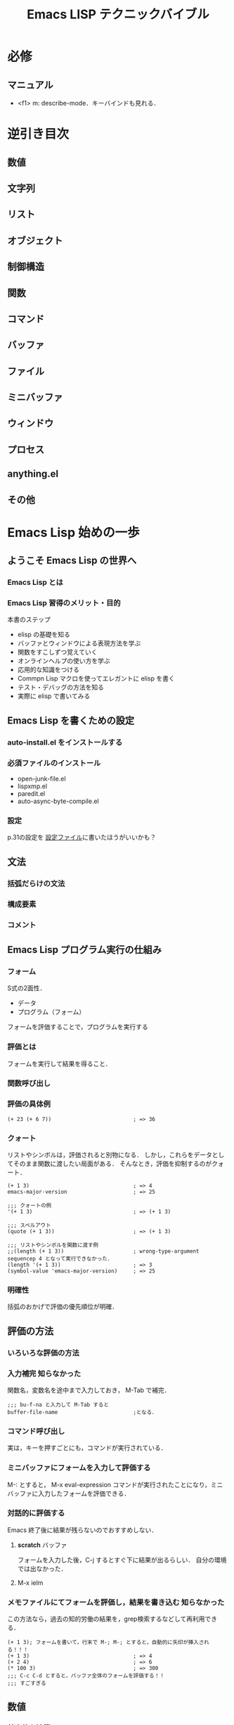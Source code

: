 #+TITLE: Emacs LISP テクニックバイブル
#+STARTUP: overview
#+TAGS: 必修 知らなかった 気づき わからん
#+PROPERTY header-args :session *elisp*
* 必修
** マニュアル
- <f1> m: describe-mode．キーバインドも見れる．
* 逆引き目次
** 数値
** 文字列
** リスト
** オブジェクト
** 制御構造
** 関数
** コマンド
** バッファ
** ファイル
** ミニバッファ
** ウィンドウ
** プロセス
** anything.el
** その他
* Emacs Lisp 始めの一歩
** ようこそ Emacs Lisp の世界へ
*** Emacs Lisp とは
*** Emacs Lisp 習得のメリット・目的
本書のステップ
- elisp の基礎を知る
- バッファとウィンドウによる表現方法を学ぶ
- 関数をすこしずつ覚えていく
- オンラインヘルプの使い方を学ぶ
- 応用的な知識をつける
- Commpn Lisp マクロを使ってエレガントに elisp を書く
- テスト・デバッグの方法を知る
- 実際に elisp で書いてみる
** Emacs Lisp を書くための設定
*** auto-install.el をインストールする
*** 必須ファイルのインストール
- open-junk-file.el
- lispxmp.el
- paredit.el
- auto-async-byte-compile.el
*** 設定
p.31の設定を
[[file:~/Documents/GitHub/dotfiles/.emacs.d/inits/40_EmacsLisp.el::(require%20'lispxmp)%20;;%20Enable%20help%20in%20emacs-lisp-mode][設定ファイル]]に書いたほうがいいかも？
** 文法
*** 括弧だらけの文法
*** 構成要素
*** コメント
** Emacs Lisp プログラム実行の仕組み
*** フォーム
S式の2面性．
- データ
- プログラム（フォーム）
フォームを評価することで，プログラムを実行する
*** 評価とは
フォームを実行して結果を得ること．
*** 関数呼び出し
*** 評価の具体例
#+BEGIN_SRC elisp
  (+ 23 (+ 6 7))                          ; => 36
#+END_SRC
*** クォート
リストやシンボルは，評価されると別物になる．
しかし，これらをデータとしてそのまま関数に渡したい局面がある．
そんなとき，評価を抑制するのがクォート．
#+BEGIN_SRC elisp
  (+ 1 3)                                 ; => 4
  emacs-major-version                     ; => 25

  ;;; クォートの例
  '(+ 1 3)                                ; => (+ 1 3)

  ;;; スペルアウト
  (quote (+ 1 3))                         ; => (+ 1 3)

  ;;; リストやシンボルを関数に渡す例
  ;;(length (+ 1 3))                      ; wrong-type-argument sequencep 4 となって実行できなかった．
  (length '(+ 1 3))                       ; => 3
  (symbol-value 'emacs-major-version)     ; => 25
#+END_SRC
*** 明確性
括弧のおかげで評価の優先順位が明確．
** 評価の方法
*** いろいろな評価の方法
*** 入力補完                                                 :知らなかった:
関数名，変数名を途中まで入力しておき，
M-Tab
で補完．
#+BEGIN_SRC elisp
  ;;; bu-f-na と入力して M-Tab すると
  buffer-file-name                        ;となる．
#+END_SRC
*** コマンド呼び出し
実は，キーを押すごとにも，コマンドが実行されている．
*** ミニバッファにフォームを入力して評価する
M-:
とすると，
M-x eval-expression コマンドが実行されたことになり，ミニバッファに入力したフォームを評価できる．
*** 対話的に評価する
Emacs 終了後に結果が残らないのでおすすめしない．
**** *scratch* バッファ
フォームを入力した後，C-j するとすぐ下に結果が出るらしい．
自分の環境では出なかった．
**** M-x ielm
*** メモファイルにてフォームを評価し，結果を書き込む         :知らなかった:
この方法なら，過去の知的労働の結果を，grep検索するなどして再利用できる．
#+BEGIN_SRC elisp
  (+ 1 3); フォームを書いて，行末で M-; M-; とすると，自動的に矢印が挿入される！！！
  (+ 1 3)                                 ; => 4
  (+ 2 4)                                 ; => 6
  (* 100 3)                               ; => 300
  ;;; C-c C-d とすると，バッファ全体のフォームを評価する！！
  ;;; すごすぎる
#+END_SRC
** 数値
*** 基本的な演算
#+BEGIN_SRC elisp
  ;;; 整数での除算
  (/ 10 3)                                ; => 3

  ;;; 小数での除算
  (/ 10.0 3)                              ; => 3.3333333333333335

  ;;; 剰余
  (% 12 5)                                ; => 2

  ;;; 1だけ足す
  (1+ 3)                                  ; => 4

  ;;; 1だけ引く
  (1- 7)                                  ; => 6

  ;;; (3 + 4) * (10 - 7)
  ;;; 乗算記号の位置に注意！！
  (* (+ 3 4) (- 10 7))                    ; => 21

  ;;; 2 ^ 8
  (expt 2 8)                              ; => 256
#+END_SRC
*** 比較                                                             :注意:
等号の否定が /= なのが間違えそうで危うい
#+BEGIN_SRC elisp
  ;;; 等しい
  (= 10 10)                               ; => t
  (= 10 9)                                ; => nil

  ;;; identical ではなく，equal なのだろう．
  (= 10 10.0)                             ; => t

  ;;; 等しくない
  (/= 10 10)                              ; => nil
  (/= 10 9)                               ; => t

  ;;; 大小比較
  (< 9 10)                                ; => t
  (<= 9 10)                               ; => t
  (> 9 10)                                ; => nil
  (>= 9 10)                               ; => nil

#+END_SRC
*** 整数の範囲
emacs 25 の整数範囲はどうなってるんだろう
#+BEGIN_SRC elisp
  emacs-version                           ; => "25.3.1"

  ;;; 最小値?
  (expt -2 29)                           ; => -536870912

  ;;; 最大値?
  536870911                               ; => 536870911

  ;;; 自分の環境では桁溢れしていない　
  (1- (expt 2 29))                        ; => 536870911
  (expt 2 29)                             ; => 536870912
#+END_SRC
*** 浮動小数点数
#+BEGIN_SRC elisp
  ;;; 科学的記数法
  1e3                                     ; => 1000.0
  1.23e3                                  ; => 1230.0

  ;;; 除算結果を小数で出力
  (/ 10.0 3)                              ; => 3.3333333333333335

  ;;; 整数を浮動小数点数に
  (float 10)                              ; => 10.0

  ;;; 浮動小数点数なら桁溢れせず扱える
  (expt 2 29)                             ; => 536870912
  (expt 2.0 29)                           ; => 536870912.0
  (expt 2.0 54)                           ; => 18014398509481984.0
  (float-time)                            ; => 1545068837.813383

#+END_SRC
** 文字列
*** 文字列の例
#+BEGIN_SRC elisp
  "abc"                                   ; => "abc"

  "
  first
  second"                                 ; => "\nfirst\nsecond"

  ;;; ヒアドキュメントもどき．上の出力と比べよ．
  "\
  first
  second"                                 ; => "first\nsecond"

#+END_SRC
*** バックスラッシュ記法
特殊な文字を表現するために使う．
例えば，\t はタブ記号．

その他は (info "(elisp)CharacterType") を評価せよ．

Meta の評価結果が直感に反する．
#+BEGIN_SRC elisp
  "Ctrl-A = \C-a"                         ; => "Ctrl-A = "
  "Meta-x = \M-x"                         ; => "Meta-x = \370"
  "newline\n"                             ; => "newline\n"
  "double-quote = \""                     ; => "double-quote = \""
  "backslash = \\"                        ; => "backslash = \\"
#+END_SRC

*** 文字
文字そのものの実態は整数．
#+BEGIN_SRC elisp
  ?a                                      ; => 97

  ;;; ヌル文字
  ?\0                                     ; => 0

  ?\C-a                                   ; => 1

  ?あ                                     ; => 12354
  ?\x3042                                 ; => 12354
  "?\x3042"                               ; => "?あ"

#+END_SRC
*** 書式文字列
#+BEGIN_SRC elisp
  (format "%s" "foo")                     ; => "foo"

  ;;; 整数は %s または%d
  (format "%s" 1)                         ; => "1"

  ;;; 右寄せ，左寄せ，0詰め
  (format "[%2d] [%-2d] [%02d]" 3 3 3)    ; => "[ 3] [3 ] [03]"

  ;;; %c は文字を文字列に変換する
  (format "文字から文字列へ: %c" ?a)      ; => "文字から文字列へ: a"

  ;;; %% は % そのものを表す
  (format "%d 円の商品の消費税は，
  税率 %d%% で %d 円です．" 500 8 (* 500 0.08)) ; => "500 円の商品の消費税は，\n税率 8% で 40 円です．"
#+END_SRC

* Emacs Lisp の基礎
** Emacs Lisp プログラムの編集方法
*** S式を操作するコマンド                                            :必修:
- C-M-f: 次のS式へ移動する
- C-M-b: 前のS式へ移動する
- C-M-d: リストの内側へ入る
- C-M-u: リストの外側へ出る
- C-M-SPC: S式をマークする
- C-M-k: S式をカットする
- C-M-t: S式を入れ替える
#+BEGIN_SRC elisp
  (defun test (&optional x)
    (org-clock-in-headline "weekly Review")
    (let ()))
#+END_SRC
*** インデントを整える                                       :知らなかった:
- C-M-a で関数の先頭に移動
- C-M-q でカーソルが指している S式のインデントを整える．
#+BEGIN_SRC elisp

#+END_SRC
*** paredit.el を使用する
- 括弧で囲む: M-(
- 括弧を外す: M-s
ほかにもある．
<f1>m で参照せよ．
** シンボルとオブジェクト
*** シンボル
elispの字句
- 数値
- 文字列
- シンボル: つまり数値でなく，引用符がついていないもの．

コードの大部分がシンボル．
setq や defun もシンボル．
使用可能な文字の種類は多言語の追随を許さない．

*** シンボルと変数・関数                                           :気づき:
- シンボルそのものを評価: 変数名と解釈し，その変数の値が評価結果となる
- リストを評価: 最初の要素を関数と解釈し，その関数を呼び出す．
なるほど，これがリスト言語とよばれる所以か．

**** 同じシンボルに，変数，関数，両方の名前空間を持つことができる
#+BEGIN_SRC elisp
  emacs-version                           ; => "25.3.1"
  (emacs-version)                         ; => "GNU Emacs 25.3.1 (x86_64-apple-darwin13.4.0, NS appkit-1265.21 Version 10.9.5 (Build 13F1911))\n of 2017-09-13"
#+END_SRC

**** ただし，変数と関数が同じ働きをするシンボルもある
#+BEGIN_SRC elisp
  buffer-file-name                        ; => nil
  (buffer-file-name)                      ; => nil
#+END_SRC
*** 代入/ setq
setq スペシャルフォームを使う．
setq は関数ではない．
オブジェクトに，貼ってはがせる名札を貼るイメージ．
#+BEGIN_SRC elisp
  (setq a 1)
  a                                       ; => 1


  (setq a 1.1)
  a                                       ; => 1.1


  (setq a "string"
        b 0)
  a                                       ; => "string"
  b                                       ; => 0


  ;;; 変数 setq に 代入することもできる（もちろん，おすすめしない）
  (setq setq 9999)
  setq                                    ; => 9999
#+END_SRC

*** データ型/ 述語関数で調べよ
オブジェクトには型がある．
オブジェクトのデータ型は述語関数 ~p で調べられる．
pはpredicateの略．
オブジェクトは自身の型を知っており，述語関数によって尋ねられると，答えを返す．

一方，変数には型がない．
（ちょっと，何を言っているのか分からない）
普段は文字列を代入している変数に，関数オブジェクトを代入することできる．

*** 関数名・変数名の命名/ 接頭辞をつけよ
なんと，関数と変数の名前空間は，それぞれ1つしかない．
でも，パッケージごとに接頭辞を付ける決まりがあるので，衝突は起きない．

org.el に登場する関数名・変数名はみなorg-という接頭辞を使っている．

** ローカル変数/ let で代入
オブジェクトを変数に代入する方法はわかった．
でも，変数はどこからでもアクセスできるので，値の追跡が困難．
そこでローカル変数．
*** ローカル変数を定義する/ let と let*
どう違うか
- let: 他のローカル変数の影響を受けない
- let*: 直前の代入の影響を受ける
#+BEGIN_SRC elisp
  (setq x 1)
  x                                       ; => 1

  (let ((x 2)
        null                              ; (null nil) の省略形
        )
    x                                     ; => 2
    null                                  ; => nil
    (let ((x 3))x)
    )

  ;;; let を抜けるとグローバルの値に戻る
  x                                       ; => 1

  ;;; let を使う場合
  (let ((x (+ 5 5))                       ; let の場合，この代入はyには影響しない．
        (y x)                             ; ここではグローバルのxが代入される．
        )
    x                                     ; => 10
    y                                     ; => 1
    (setq x 100)
    x                                     ; => 100
    )


  ;;; let* を使う場合
  (let* ((x (+ 5 5))                      ; let* の場合，この代入はyにも影響する．
         (y x)                            ; ローカルのxが参照される
         )
        x                                 ; => 10
        y                                 ; => 10
        )
#+END_SRC
** コンスセル・リスト・ベクタ
*** コンスセル
S式の「ペア」のこと
#+BEGIN_SRC elisp
  ;;; 一番簡単なコンスセル作成方法　クオートが必要
  '(10 . "ten")                            ; => (10 . "ten")

  ;;; 正式？なコンスセル作成方法
  (cons 10 "ten")                         ; => (10 . "ten")

  ;;; 式を評価しないで残しておきたいときにはドットで区切って書く？
  '((+ 1 2) . 3)                           ; => ((+ 1 2) . 3)
  ;;; cons で作ると評価される
  (cons (+ 1 2) 3)                        ; => (3 . 3)

  ;;; car で左を取得．クオートが必要
  (car '(10 . "ten"))                     ; => 10

  ;;; cdr で右側を取得．クオートが必要
  (cdr '(10 . "ten"))                     ; => "ten"

  ;;; car や cdr はコンスセル以外に使うとエラーになる
  ;;(car 'foo)                              ; エラーになるのでコメントアウト

  ;;; car-safe なら nil を返すので 安全
  (car-safe 'foo)                         ; => nil
#+END_SRC
*** リスト
コンスセルのcdrにコンスセルをつなげたもの．
データはcarに入っている．cdrではない．
一番最後のcdrにnilが入っている．
#+BEGIN_SRC elisp
  ;;; リストを作る方法
  ;;; 原理的にはコンスセルの連続
  (cons 1 (cons 2 (cons 3 nil)))          ; => (1 2 3)

  ;;; 上の方法は煩雑なので list 関数を使おう
  (list 1 2 3)                            ; => (1 2 3)

  ;;; 新しい要素が追加される順番に注目
  (setq list (cons 3 nil))                ; => (3)
  (setq list (cons 2 list))               ; => (2 3)
  (setq list (cons 1 list))               ; => (1 2 3)

  ;;; car と cdr
  (car list)                            ; => 1
  (cdr list)                            ; => (2 3)
  ;;(car 'list)                             ; これはエラー
  list                                    ; => (1 2 3)
  'list                                   ; => list

  ;;; nth 関数で要素にアクセス
  (nth 0 list)                            ; => 1
  (nth 1 list)                            ; => 2
  (nth 2 list)                            ; => 3
  (nth 3 list)                            ; => nil

  ;;; elt 関数は，nth 関数の引数の順序を逆にしたもの．汎用性が高いらしい．
  (elt list 0)                            ; => 1
  (elt list 1)                            ; => 2
  (elt list 2)                            ; => 3
  (elt list 3)                            ; => nil
#+END_SRC
*** コンスセルとリストとnil                                      :わからん:
nil は空のリスト．コンスセルではない．
nilがリストとして振る舞えるとべんりなので，(car nil)も(cdr nil)もnilを返すように定義されている．
空のリストという意味合いを強調したいなら，()と書くこともできる．

ただし，nil と (nil) は別物．
- nil の car にはなにもないので ，(car nil) は「無」を表す．
- (nil) は 「nil」 という値．

nil はシンボルであるが，どんな数も設定できない．
nil を評価すると必ず nil になってしまう．

#+BEGIN_SRC elisp
  ;;; null かどうか
  (null ())                               ; => t
  (null 1)                                ; => nil
  (null '1)                               ; => nil
  (null nil)                              ; => t
  (null 'nil)                             ; => t
  nil                                     ; => nil
  'nil                                    ; => nil
  (null '(nil))                           ; => nil
  '(nil)                                  ; => (nil)
  '(1)                                    ; => (1)

  ;;; コンスセルかどうか
  (consp nil)                             ; => nil
  (consp '(1 . 2))                        ; => t
  (consp '(1 2))                          ; => t
  (consp '(1 nil))                        ; => t
  (consp '(nil nil))                      ; => t
  (consp '(1))                            ; => t
  (cdr '(1))                              ; => nil
  (car '(1))                              ; => 1

  ;;; リストかどうか
  (listp nil)                             ; => t
  (listp '(1 . 2))                        ; => t
  (listp '(1 2))                          ; => t
  (listp '(1))                            ; => t

  ;;; アトム（コンスセル以外）かどうか
  (atom nil)                              ; => t
  (atom '(1 . 2))                         ; => nil
  (atom '(1 2))                           ; => nil
  (atom 1)                                ; => t
  (atom '(1))                             ; => nil
  (atom "foo")                            ; => t

  ;;; シンボルかどうか
  (symbolp nil)                           ; => t
  (symbolp "foo")                         ; => nil
  (setq a 1)                              ; => 1
  a                                       ; => 1
  (symbolp a)                             ; => nil
  (symbolp "a")                           ; => nil
  (symbolp 'a)                            ; => t
  (symbolp 'setq)                         ; => t
  (symbolp '1)                            ; => nil
#+END_SRC
*** ベクタ
**** ベクタがリストより優れている点は？
アクセスの早さ，要素の「変更」の容易さ
配列の一種で，データが横一列に並んでいる．
**** ベクタがリストに劣っている点は？
要素の「追加」ができない点

#+BEGIN_SRC elisp
  ;;; ベクタを作る方法
  [foo bar baz]                           ; => [foo bar baz]
  (vector 'foo 'bar 'baz)                 ; => [foo bar baz]

  ;;; [] は評価されない
  [(+ 1 1) 2]                             ; => [(+ 1 1) 2]
  (vector (+ 1 1) 2)                      ; => [2 2]

  ;;; ベクタの要素にアクセスする
  (aref [3 6 9 ] 1)                       ; => 6
  (elt [3 6 9 ] 1)                        ; => 6

  ;;; ベクタの要素を変更する
  (setq v [3 6 9])                        ; => [3 6 9]
  (aset v 2 999)                          ; => 999
#+END_SRC
*** 配列としての文字列
文字列も配列なので，ベクタと同じようにアクセスできる．
書く要素は，文字コードを表す数値．
** 同一性と同値性
*** 2つの「同じ」
- 同一性: 唯一の場合
- 同値性: 2つのモノの比較対象がみな等しい場合
*** 同値比較 equal
#+BEGIN_SRC elisp
  (equal 1 1)                             ; => t
  (equal 1 2)                             ; => nil
  (equal 'foo 'foo)                       ; => t
  (equal ?a ?a)                           ; => t
  (equal 1.0 1.0)                         ; => t
  (equal "s" "s")                         ; => t
  (equal '(1 . 2) '(1 . 2))               ; => t

  (setq obj '(1 (2)))                     ; => (1 (2))
  (equal obj obj)                         ; => t
  (equal obj '(1 (2)))                    ; => t

#+END_SRC
*** 同一比較 eq
シーケンスは，同値なオブジェクトを量産できるので，同値なシーケンスは同一ではない．
#+BEGIN_SRC elisp
  (eq 1 1)                                ; => t
  (eq 1 2)                                ; => nil
  (eq 'foo 'foo)                          ; => t
  (eq ?a ?a)                              ; => t
  (eq 1.0 1.0)                            ; => nil
  (eq "s" "s")                            ; => nil
  (eq '(1 . 2) '(1 . 2))                  ; => nil
  (eq '(1 (2)) '(1 (2)))                  ; => nil

  (setq obj '(1 (2)))
  (eq obj obj)                            ; => t
  (eq obj '(1 (2)))                       ; => nil
#+END_SRC
** 条件分岐
when とか unless とか if とか言ってるけど，
結局，全部 cond でできる．
*** 真偽値
真はt, 偽はnil．
elisp の予約語はこれだけ．
**** 真偽反転 not
#+BEGIN_SRC elisp
  ;;; t の否定
  (not t)                                 ; => nil

  ;;; nil の否定
  (not nil)                               ; => t

  ;;; 0 はnilとして機能しないので注意．偽はnilのみ．
  (not 0)                                 ; => nil
#+END_SRC
*** 条件付き実行 when, unless
#+BEGIN_SRC elisp
  ;;; when の中が実行される例
  (let (msg)
    (when (= 0 (% 6 2))
      ;; ここには複数のフォームを置くことができる
      (setq msg "6 は偶数です"))
    msg)                                  ; => "6 は偶数です"

  ;;; when の中が実行されない例
  (let (msg)
    (when (= 1 (% 6 2))
      (setq msg "6 は奇数です"))
    msg)                                  ; => nil

  ;;; when の対義語は unless
  (let (msg)
    (unless (= 1 (% 6 2))
      (setq msg "6は奇数ではありません"))
    msg)                                  ; => "6は奇数ではありません"
#+END_SRC

*** 条件分岐 if
**** いびつな構造に注意
if は，条件を満たした時に真フォームが実行され，満たさない時に偽フォームが実行される．
真フォームは一つしか置けないが，偽フォームは複数置くことができる．
両者のインデントの深さに注意．
偽フォームの前にelseは無い．
#+BEGIN_SRC elisp
  ;;; 単純な if 式
  (if (zerop (% 5 2))
      "6 は偶数"                           ;真フォーム
    ;;  偽フォームは複数置ける．インデントが浅い．elseはない
    "6 は奇数"
    "6 は 2 で割ると余りが 1 になる")     ; => "6 は 2 で割ると余りが 1 になる"


  ;;; 偽フォームは省略できる
  (if (= 1 (% 6 2))
      "6 は偶数")                         ; => nil

  ;;; ネストした if 式
  (if (zerop (% 10 4))
      "10 は 4 の倍数"
    (if (zerop (% 10 2))
        "10 は偶数"
      "10 は奇数"))                       ; => "10 は偶数"
#+END_SRC
*** 複数の式をひとまとめにする progn（欠点あり）　
if の真フォームとして複数のフォームを置きたい時，progn にまとめ役をやってもらう．
**** 3種類のprogn
***** 普通のprogn/ 最後に評価したフォーム返す
#+BEGIN_SRC elisp
  (progn
    1
    2)                                    ; => 2
#+END_SRC
***** prog1/ 最初のフォームを返す
不思議なインデントだなぁ
#+BEGIN_SRC elisp
  (prog1
      1
    2)                                    ; => 1
#+END_SRC
***** prog2/ 2番目のフォームを返す
#+BEGIN_SRC elisp
  (prog2
      1
      2)                                  ; => 2
#+END_SRC
**** ifとの連携（かっこ悪いので非推奨）
#+BEGIN_SRC elisp
  (let (a b)
    (if (= 1 1)
        (progn                            ;真フォーム
          (setq a 2)                      ;ここのインデントが偽フォームと揃っていない
          (setq b 3))                     ;ここのインデントが偽フォームと揃っていない
      (setq a 10)                         ;偽フォーム
      (setq b 20))                        ;偽フォーム
    (list a b))                           ; => (2 3)
#+END_SRC
*** cond を使ってすっきり書く
#+BEGIN_SRC elisp
  ;;; if + progn だとインデントが揃わない
  (let (a b)
    (if (= 1 1)
        (progn
          (setq a 2)
          (setq b 3))
      (setq a 10)
      (setq b 20))
    (list a b))                           ; => (2 3)

  ;;; cond を使ってスッキリ書こう
  (let (a b)
    (cond ((= 1 1)
           (setq a 2)
           (setq b 3))
          (t
           (setq a 10)
           (setq b 20)))
    (list a b))                           ; => (2 3)
#+END_SRC
*** 多重条件分岐 cond もネストできる
#+BEGIN_SRC elisp
  ;;; ネストしたif
  (if (zerop (% 10 4))
      "10 は 4 の倍数"
    (if (zerop (% 10 2))
        "10 は偶数"
      "10 は奇数"))                   ; => "10 は偶数"

  ;;; cond で書いてみる
  (cond ((zerop (% 10 4))
         "10 は 4 の倍数")
         ((zerop (% 10 2))
             "10 は偶数")
         (t
          "10 は奇数"))                   ; => "10 は偶数"
#+END_SRC
*** 論理式 or と and
or や and は関数ではなく，スペシャルフォーム．
なので，真偽が確定するまではフォームを評価していくが，確定した時点で以後のフォームは無視する．

#+BEGIN_SRC elisp
  ;;; and
  (and t t)                               ; => t
  (and nil t)                             ; => nil


  ;;; or
  (or nil nil)                            ; => nil
  (or nil t)                              ; => t
  (or t nil)                              ; => t

  ;;; or は論理値が確定した時点で後のフォームは評価しない
  (or 1 2)                                ; => 1
  (or 1 2 3)                              ; => 1
  ;;; and との挙動の違いに注意
  (and 1 2)                               ; => 2
  (if 1 2)                                ; => 2
  (and 1 2 3)                             ; => 3

  ;;; ド・モルガンの法則
  ;;;  and not not は not or と同じこと
  (not t)                                 ; => nil
  (not nil)                               ; => t
  (and (not t) (not nil))                 ; => nil
  ;;; not一つで表現すると
  (not (or t nil))                        ; => nil

  ;;; or not not は not and と同じこと
  (or (not t) (not nil))                  ; => t
  (not (and t nil))                       ; => t
#+END_SRC
** ループ
*** 条件によるループ while （ただし，使うべき状況はただ1つ）
while を使うべき状況は，カーソル移動を実装するときのみ．
ループしたくなったら，実装の前に，以下の典型的パターンに当てはめ，マクロや関数で処理できないかを考えるべき．
その方がLisp的．
- リストの各々に同じ処理をして，その結果からなるリストを返す
- リストから条件を満たす要素を見つける
- 1 から 10 まで繰り返し処理する
#+BEGIN_SRC elisp
  ;;; 0~2 のループ
  (let ((i 0) result)
    (while (< i 5)
      (setq result (cons i result))       ; result の先頭に i をつなげていく
      (setq i (1+ i)))                    ; インクリメント
    result)                              ; => (4 3 2 1 0)

  ;;; let の書き方 -------------------------------------------------------
  ;(let x 2)                               ; こうではない
  ;(let (x 2))                             ; こうでもない
  (let ((x 2))
    x)                           ; => 2

  ;;; 動作チェック
  (let ((x 2)
        (y 3))
    x
    y)                                    ; => 3

  ;;; result はただの宣言なので nil が返る
  (let ((i 0) result))                    ; => nil

#+END_SRC
*** リストの各要素のループ/ while ではなく dolist で
#+BEGIN_SRC elisp
  ;;; while だとこうなる
  (let ((lst '(1 2 3)) result)
    (while (car lst)                      ;lst の car が nil でない間，ループする
      (setq result (cons (car lst) result))
      (setq lst (cdr lst)))               ;lst は要素一つぶん短くなる
    (cons 'finished result))                             ; => (finished 3 2 1)

  ;;; dolist で書きましょう
  (let (result)
    (dolist (x '(1 2 3))
      (setq result (cons x result)))      ; => nil
    (cons 'finished result))                  ; => (finished 3 2 1)

  ;;; 返り値を指定することもできる
  (let (result)
    (dolist (x '(1 2 3) (cons 'これが返り値にくっつく result))
      (setq result (cons x result))))     ; => (これが返り値にくっつく 3 2 1)
#+END_SRC
** FUTURE 正規表現
*** 正規表現とは
*** 基本的なメタ文字
*** バックスラッシュ付きのメタ文字
*** 正規表現の例
*** 正規表現と文字列表現
*** 正規表現にマッチするか確かめる関数
*** 正規表現に一致した文字列を得る
*** M-x re-builder で正規表現を対話的に組み立てる
** 関数定義
*** 関数定義の方法 defun
elispでプログラミングするということは，関数を定義することに他ならない！！！
elispプログラムを使うということは，関数を呼び出すこと！！！
#+BEGIN_SRC elisp
  ;;; ただのformat文
  (format "身長%.2fm 体重%.1fkg BMI%.1f" 1.63 60.0 (/ 60.0 1.63 1.63)) ; => "身長1.63m 体重60.0kg BMI22.6"

  ;;; 関数化する
  (defun bmi-string (height weight)
    (format "身長%.2fm 体重%.1fkg BMI%.1f" height weight (/ weight height height))) ; => bmi-string

  ;;; 使ってみる
  (bmi-string 1.75 65.0)                  ; => "身長1.75m 体重65.0kg BMI21.2"
#+END_SRC

#+RESULTS:
: 身長1.75m 体重65.0kg BMI21.2

*** 関数定義の意義 もう1段階関数化する
**** 部品としてbmi関数を作る
#+BEGIN_SRC elisp

  (defun bmi (height weight)
    "体格指数 = 体重 / （身長 * 身長）"   ; ここは関数の説明文字列
    (/ weight height height))             ; => bmi

  ;; bmi-string 関数を bmi 関数を使って書き直す
  (defun bmi-string (height weight)
    (format "身長%.2fm 体重%.1fkg BMI%.1f" height weight (/ weight height height))) ; => bmi-string

  ;;; 使ってみる
  (bmi 1.63 60 )                          ; => 22.582709172343712
  (bmi-string 1.63 60)                    ; => "身長1.63m 体重60.0kg BMI22.6"
#+END_SRC

#+RESULTS:
: 身長1.63m 体重60.0kg BMI22.6

**** 肥満化どうかを返す関数を作る
#+BEGIN_SRC elisp
  (defun bmi-fat-p (height weight)
    "肥満ならばtを返す"
    (<= 25 (bmi height weight)))          ; => bmi-fat-p

  ;;; 使ってみる
  (bmi-fat-p 1.75 65)                     ; => nil
  (bmi-fat-p 1.75 78)                     ; => t
#+END_SRC

#+RESULTS:

**** 教訓: 関数化せよ
コメントではなく，極力関数化せよ．
*** 省略可能引数 &optional
#+BEGIN_SRC elisp
  ;;; aは必須引数
  ;;; bとcは省略可能引数
  (defun optional-arg (a &optional b c)
    (setq c (or c 20))                    ; or を使ってデフォルト引数もどき
    (list a b c))                         ; => optional-arg

  ;;; 使ってみる
  (optional-arg 'apple nil nil)           ; => (apple nil 20)
  (optional-arg nil 30 'orange)           ; => (nil 30 orange)
#+END_SRC
*** 可変長引数 &rest
**** 可変長引数をとる関数の例
- 四則演算
- format関数
**** &rest で指定する
#+BEGIN_SRC elisp
  (defun rest-arg (a &optional b &rest c)
    (list a b c))                         ; => rest-arg

  ;;; 使ってみる
  (rest-arg 1)                            ; => (1 nil nil)
  (rest-arg 1 2)                          ; => (1 2 nil)
  (rest-arg 1 2 3)                        ; => (1 2 (3))
  (rest-arg 1 2 3 4 5 6)                  ; => (1 2 (3 4 5 6))
  (caaddr (rest-arg 1 2 3 4 5 6))         ; => 3
#+END_SRC
*** 無名関数 重要なので詳しくは後で
関数そのものが返る．
#+BEGIN_SRC elisp
  (lambda a b c)                          ; => (lambda a b c)
#+END_SRC

** コマンド定義
コマンドとは，関数の一種．
定義の最初にinteractiveが置いてあるだけ．
*** はじめての自作コマンド/ message を使って
#+BEGIN_SRC elisp
  (defun hello-world ()
    (interactive)
    (message "%s" "Hello, world!"))       ; => hello-world

  ;;; M-x hello-world で実行してみよう
#+END_SRC

#+RESULTS:
: hello-world

*** interactive 宣言
引数に文字列をとる．S式をとることもある．
#+BEGIN_SRC elisp
  (defun bmi (height weight)
    "体格指数 = 体重 / (身長 * 身長)"
    (/ weight height height))             ; => bmi

  (defun bmi-show (height weight)
    (interactive "n身長 (m): \nn体重 (kg): ")
    (message "身長%.2fm 体重%.1fkg BMI%.1f" height weight (bmi height weight))) ; => bmi-show
#+END_SRC

#+RESULTS:
: bmi-show

M-x bmi-show をやってみよう!

*** 練習問題
#+BEGIN_SRC elisp
  (defun testint-b (arg) (interactive "b既存バッファ: ") (message "%S" arg))
  (defun testint-B (arg) (interactive "Bバッファ: ") (message "%S" arg)) ;上との違いがわからない
  (defun testint-D (arg) (interactive "Dディレクトリ: ") (message "%S" arg))
  (defun testint-f (arg) (interactive "f既存ファイル名: ") (message "%S" arg))
  (defun testint-F (arg) (interactive "Fファイル名: ") (message "%S" arg))
  (defun testint-n (arg) (interactive "n数値: ") (message "%S" arg))
  (defun testint-s (arg) (interactive "s文字列: ") (message "%S" arg))
#+END_SRC

*** キーボードマクロをコマンドとして使えるようにする defvar
せっかく定義したキーボードマクロ．再利用したい．
しかし M-x name-last-kbd-macro は永続的でない．
ファイルに保存すれば繰り返し使える．

defvar は変数の宣言と初期化を一挙動で行える．
その変数が既に使われている場合は何もしないので安全．
#+BEGIN_SRC elisp
  (defvar kmacro-save-file "~/.emacs.d/inits/00_kmacro-save.el" ;defvarで宣言と初期化を一挙動で
    "キーボードマクロを保存するファイル")

  (defun kmacro-save (symbol)
    (interactive "SName for last kbd macro: ") ;コマンド名を入力
    (name-last-kbd-macro symbol)          ;最後に定義したマクロに名前をつける
    ;; kmacro-save-file を裏で開いて
    (with-current-buffer (find-file-noselect kmacro-save-file)
      (goto-char (point-max))             ;ファイルの末尾に
      (insert-kbd-macro symbol)           ;マクロの定義を挿入して
      (basic-save-buffer)))               ;保存する
#+END_SRC

#+RESULTS:
: kmacro-save

** ロード
*** Lisp ファイルを置いているディレクトリを指定する add-to-list
add-to-list関数の中身！
#+BEGIN_SRC elisp
  ;;(setq load-path (cons "~/.emacs.d" load-path))

  ;;; いつもこんなの書いてられない！
  ;; (add-to-list 'load-path "~/.emacs.d")

#+END_SRC
でも，両者は厳密には同じではない．
add-to-list の方が優れている．重複が生じないから．
#+BEGIN_SRC elisp
  (setq list '(1))                        ; => (1)

  ;;; 値を追加してみる
  (add-to-list 'list 2)                   ; => (2 1)


  ;;; 既にある値を追加しても何も起こらないので安全
  (add-to-list 'list 2)                   ; => (2 1)

  ;;; 一方，cons と setq の組み合わせでは重複して追加されてしまう
  (setq list (cons 2 list))                ; => (2 2 1)
#+END_SRC
*** Lisp ファイルをロードする load （重複ロードするため，あまり使われない）
読み込み方は3つ．
ファイル名の書き方は3通り．
(load "file.el") と(load "file.elc") の挙動はそのまま．
拡張子なしで (load "file") とすると，.elc が優先的に読み込まれる．
*** Lisp ファイルを1度だけロードする require
file.el を読み込むためには拡張子をとって
(require 'file) とする．

ただし，require が機能するためには，パッケージソース側に，(provide 'file) と書かれていないといけない．
普通はみんな書いてあるので大丈夫だが，もしない場合は load で読み込むしかない．
*** 練習問題
#+BEGIN_SRC elisp :tangle example/load-test.el
  (defvar ltcount 0)
  (setq ltcount (1+ ltcount))
  (provide 'load-test)
#+END_SRC

#+BEGIN_SRC elisp
  (add-to-list 'load-path "/Users/ahayashi/Documents/GitHub/study/ELISP/example/")
  (load "load-test")                      ; => t
  ;;; load を使うと評価するたびに数字が大きくなっていってしまう！！
  ltcount                                 ; => 38


  (unload-feature 'load-test)
  (require 'load-test)


#+END_SRC
** バイトコンパイル
*** バイトコンパイルとは
他の言語のような機械語への翻訳ではなく，マシンに依存しないバイトコードという形式に翻訳すること．
Linux でバイトコンパイルしたファイルは，Windows でも動くようになる．
また，マクロは基本の関数に展開されるので実行速度が速くなる．
*** Lisp ファイルをバイトコンパイルする
M-x byte-recompile-directory
*** 保存時に自動的にバイトコンパイル
auto-async-byte-compile.el
利点
- バックグラインドでコンパイルしてくれる
- ロードパスを引き継ぐので設定が楽
- require 漏れに対して警告してくれる
** スタイル
*** コメントの付け方
セミコロン1〜2つのコメントはできるだけ使わないように．
関数自体の名前をわかりやすくすることを心がける．
- セミコロン4つ: プログラム全体の構造の見出し，大見出し
- セミコロン3つ: プログラムや関数の原理などの説明，小見出し
- セミコロン2つ: 直後のコードに対する説明
- セミコロン1つ: その暁についての説明
*** インデント
自動調整方法
- C-M-aで関数の先頭に
- C-M-qでインデントを自動調整

* バッファ・ファイル
バッファは，Emacs ではテキストを入れる器として重要．
* ウィンドウ
* 様々な関数
* Emacs Lisp 応用
* Common Lisp マクロ
* テスト・デバッグ
* Emacs の挙動を変更する
* モード作成
* 外部プログラムとの協調
* 非同期プログラミング
* anything.el で簡単アプリケーション作成
*
